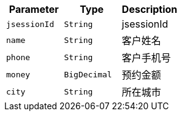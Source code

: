 |===
|Parameter|Type|Description

|`+jsessionId+`
|`+String+`
|jsessionId

|`+name+`
|`+String+`
|客户姓名

|`+phone+`
|`+String+`
|客户手机号

|`+money+`
|`+BigDecimal+`
|预约金额

|`+city+`
|`+String+`
|所在城市

|===